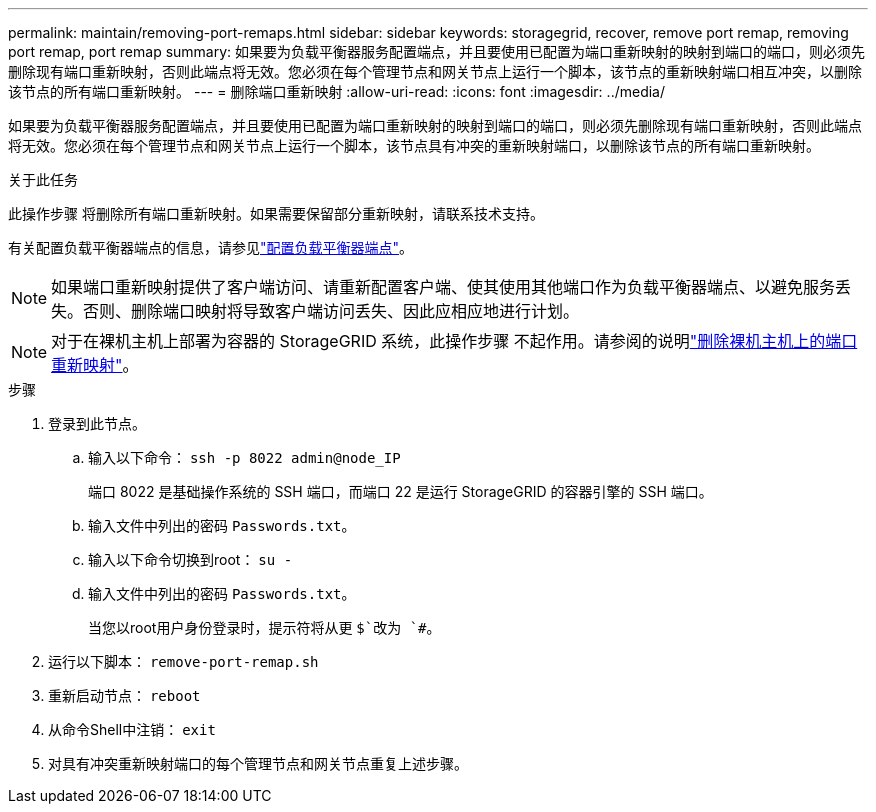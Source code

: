 ---
permalink: maintain/removing-port-remaps.html 
sidebar: sidebar 
keywords: storagegrid, recover, remove port remap, removing port remap, port remap 
summary: 如果要为负载平衡器服务配置端点，并且要使用已配置为端口重新映射的映射到端口的端口，则必须先删除现有端口重新映射，否则此端点将无效。您必须在每个管理节点和网关节点上运行一个脚本，该节点的重新映射端口相互冲突，以删除该节点的所有端口重新映射。 
---
= 删除端口重新映射
:allow-uri-read: 
:icons: font
:imagesdir: ../media/


[role="lead"]
如果要为负载平衡器服务配置端点，并且要使用已配置为端口重新映射的映射到端口的端口，则必须先删除现有端口重新映射，否则此端点将无效。您必须在每个管理节点和网关节点上运行一个脚本，该节点具有冲突的重新映射端口，以删除该节点的所有端口重新映射。

.关于此任务
此操作步骤 将删除所有端口重新映射。如果需要保留部分重新映射，请联系技术支持。

有关配置负载平衡器端点的信息，请参见link:../admin/configuring-load-balancer-endpoints.html["配置负载平衡器端点"]。


NOTE: 如果端口重新映射提供了客户端访问、请重新配置客户端、使其使用其他端口作为负载平衡器端点、以避免服务丢失。否则、删除端口映射将导致客户端访问丢失、因此应相应地进行计划。


NOTE: 对于在裸机主机上部署为容器的 StorageGRID 系统，此操作步骤 不起作用。请参阅的说明link:removing-port-remaps-on-bare-metal-hosts.html["删除裸机主机上的端口重新映射"]。

.步骤
. 登录到此节点。
+
.. 输入以下命令： `ssh -p 8022 admin@node_IP`
+
端口 8022 是基础操作系统的 SSH 端口，而端口 22 是运行 StorageGRID 的容器引擎的 SSH 端口。

.. 输入文件中列出的密码 `Passwords.txt`。
.. 输入以下命令切换到root： `su -`
.. 输入文件中列出的密码 `Passwords.txt`。
+
当您以root用户身份登录时，提示符将从更 `$`改为 `#`。



. 运行以下脚本： `remove-port-remap.sh`
. 重新启动节点： `reboot`
. 从命令Shell中注销： `exit`
. 对具有冲突重新映射端口的每个管理节点和网关节点重复上述步骤。

